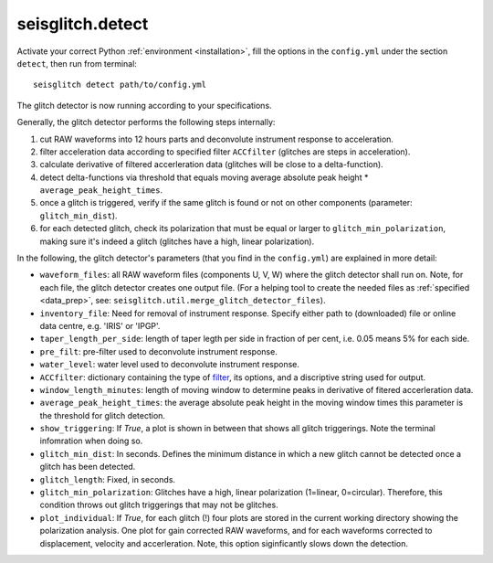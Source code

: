 .. _detect:

seisglitch.detect
=================

Activate your correct Python :ref:`environment <installation>`, fill the options
in the ``config.yml`` under the section ``detect``, then run from terminal:
::

    seisglitch detect path/to/config.yml

The glitch detector is now running according to your specifications.

Generally, the glitch detector performs the following steps internally:

1. cut RAW waveforms into 12 hours parts and deconvolute instrument response to acceleration.
2. filter acceleration data according to specified filter ``ACCfilter`` (glitches are steps in acceleration).
3. calculate derivative of filtered accerleration data (glitches will be close to a delta-function).
4. detect delta-functions via threshold that equals moving average absolute peak height * ``average_peak_height_times``.
5. once a glitch is triggered, verify if the same glitch is found or not on other components (parameter: ``glitch_min_dist``).
6. for each detected glitch, check its polarization that must be equal or larger to ``glitch_min_polarization``, making sure it's indeed a glitch (glitches have a high, linear polarization).


In the following, the glitch detector's parameters (that you find in the ``config.yml``) are explained in more detail:


* ``waveform_files``: all RAW waveform files (components U, V, W) where the glitch detector shall run on. Note, for each file, the glitch detector creates one output file. (For a helping tool to create the needed files as :ref:`specified <data_prep>`, see: ``seisglitch.util.merge_glitch_detector_files``).
* ``inventory_file``: Need for removal of instrument response. Specify either path to (downloaded) file or online data centre, e.g. 'IRIS' or 'IPGP'.
* ``taper_length_per_side``: length of taper legth per side in fraction of per cent, i.e. 0.05 means 5% for each side.
* ``pre_filt``: pre-filter used to deconvolute instrument response.
* ``water_level``: water level used to deconvolute instrument response.
* ``ACCfilter``: dictionary containing the type of filter_, its options, and a discriptive string used for output.
* ``window_length_minutes``: length of moving window to determine peaks in derivative of fitered accerleration data.
* ``average_peak_height_times``: the average absolute peak height in the moving window times this parameter is the threshold for glitch detection.
* ``show_triggering``: If `True`, a plot is shown in between that shows all glitch triggerings. Note the terminal infomration when doing so.
* ``glitch_min_dist``: In seconds. Defines the minimum distance in which a new glitch cannot be detected once a glitch has been detected.
* ``glitch_length``: Fixed, in seconds.
* ``glitch_min_polarization``: Glitches have a high, linear polarization (1=linear, 0=circular). Therefore, this condition throws out glitch triggerings that may not be glitches. 
* ``plot_individual``: If `True`, for each glitch (!) four plots are stored in the current working directory showing the polarization analysis. One plot for gain corrected RAW waveforms, and for each waveforms corrected to displacement, velocity and accerleration. Note, this option siginficantly slows down the detection.

.. _filter: https://docs.obspy.org/packages/autogen/obspy.core.stream.Stream.filter.html
